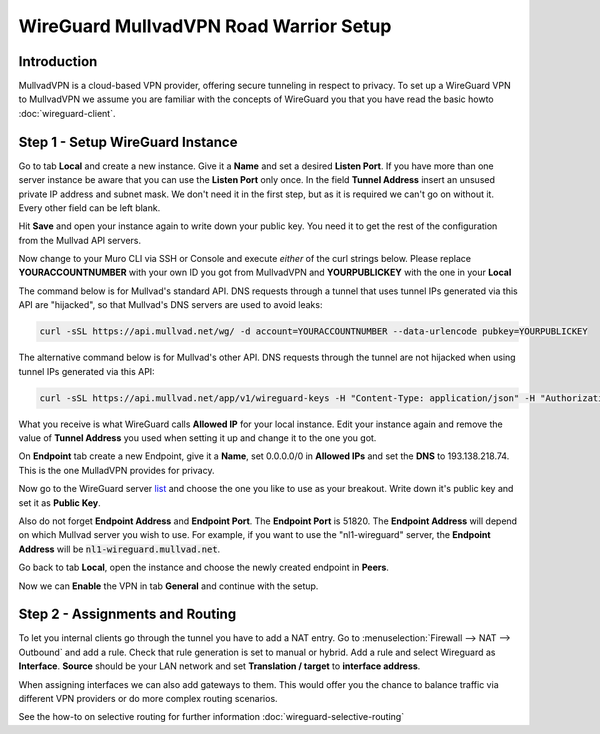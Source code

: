 =======================================
WireGuard MullvadVPN Road Warrior Setup
=======================================

------------
Introduction
------------

MullvadVPN is a cloud-based VPN provider, offering secure tunneling in respect to privacy. 
To set up a WireGuard VPN to MullvadVPN we assume you are familiar with the concepts of WireGuard you that
you have read the basic howto :doc:`wireguard-client`.

----------------------------------
Step 1 - Setup WireGuard Instance
----------------------------------

Go to tab **Local** and create a new instance. Give it a **Name** and set a desired **Listen Port**. 
If you have more than one server instance be aware that you can use the **Listen Port** only once. In 
the field **Tunnel Address** insert an unsused private IP address and subnet mask. We don't need it in
the first step, but as it is required we can't go on without it. Every other field can be left blank.

Hit **Save** and open your instance again to write down your public key. You need it to get the rest
of the configuration from the Mullvad API servers. 

Now change to your Muro CLI via SSH or Console and execute *either* of the curl strings below. Please replace
**YOURACCOUNTNUMBER** with your own ID you got from MullvadVPN and **YOURPUBLICKEY** with the one in your **Local**

The command below is for Mullvad's standard API. DNS requests through a tunnel that uses tunnel IPs generated via this API are "hijacked", so that Mullvad's DNS servers are used to avoid leaks:

.. code-block:: sh

    curl -sSL https://api.mullvad.net/wg/ -d account=YOURACCOUNTNUMBER --data-urlencode pubkey=YOURPUBLICKEY

The alternative command below is for Mullvad's other API. DNS requests through the tunnel are not hijacked when using tunnel IPs generated via this API:

.. code-block:: sh

	curl -sSL https://api.mullvad.net/app/v1/wireguard-keys -H "Content-Type: application/json" -H "Authorization: Token YOURACCOUNTNUMBER" -d '{"pubkey":"YOURPUBLICKEY"}'
    
What you receive is what WireGuard calls **Allowed IP** for your local instance. Edit your instance again and remove
the value of **Tunnel Address** you used when setting it up and change it to the one you got.

On **Endpoint** tab create a new Endpoint, give it a **Name**, set 0.0.0.0/0 in **Allowed IPs** and set
the **DNS** to 193.138.218.74. This is the one MulladVPN provides for privacy.

Now go to the WireGuard server list_ and choose the one you like to use as your breakout. Write down it's
public key and set it as **Public Key**.

Also do not forget **Endpoint Address** and **Endpoint Port**. The **Endpoint Port** is 51820. The **Endpoint Address** will depend on which Mullvad server you wish to use. For example, if you want to use the "nl1-wireguard" server, the **Endpoint Address** will be :code:`nl1-wireguard.mullvad.net`.

.. _list: https://www.mullvad.net/en/servers/#wireguard

Go back to tab **Local**, open the instance and choose the newly created endpoint in **Peers**.

Now we can **Enable** the VPN in tab **General** and continue with the setup.

--------------------------------
Step 2 - Assignments and Routing
--------------------------------

To let you internal clients go through the tunnel you have to add a NAT entry. Go to 
:menuselection:`Firewall --> NAT --> Outbound` and add a rule. Check that rule generation is set to manual
or hybrid. Add a rule and select Wireguard as **Interface**. **Source** should be your
LAN network and set **Translation / target** to **interface address**.

When assigning interfaces we can also add gateways to them. This would  offer you the chance to 
balance traffic via different VPN providers or do more complex routing scenarios. 

See the how-to on selective routing for further information :doc:`wireguard-selective-routing`

